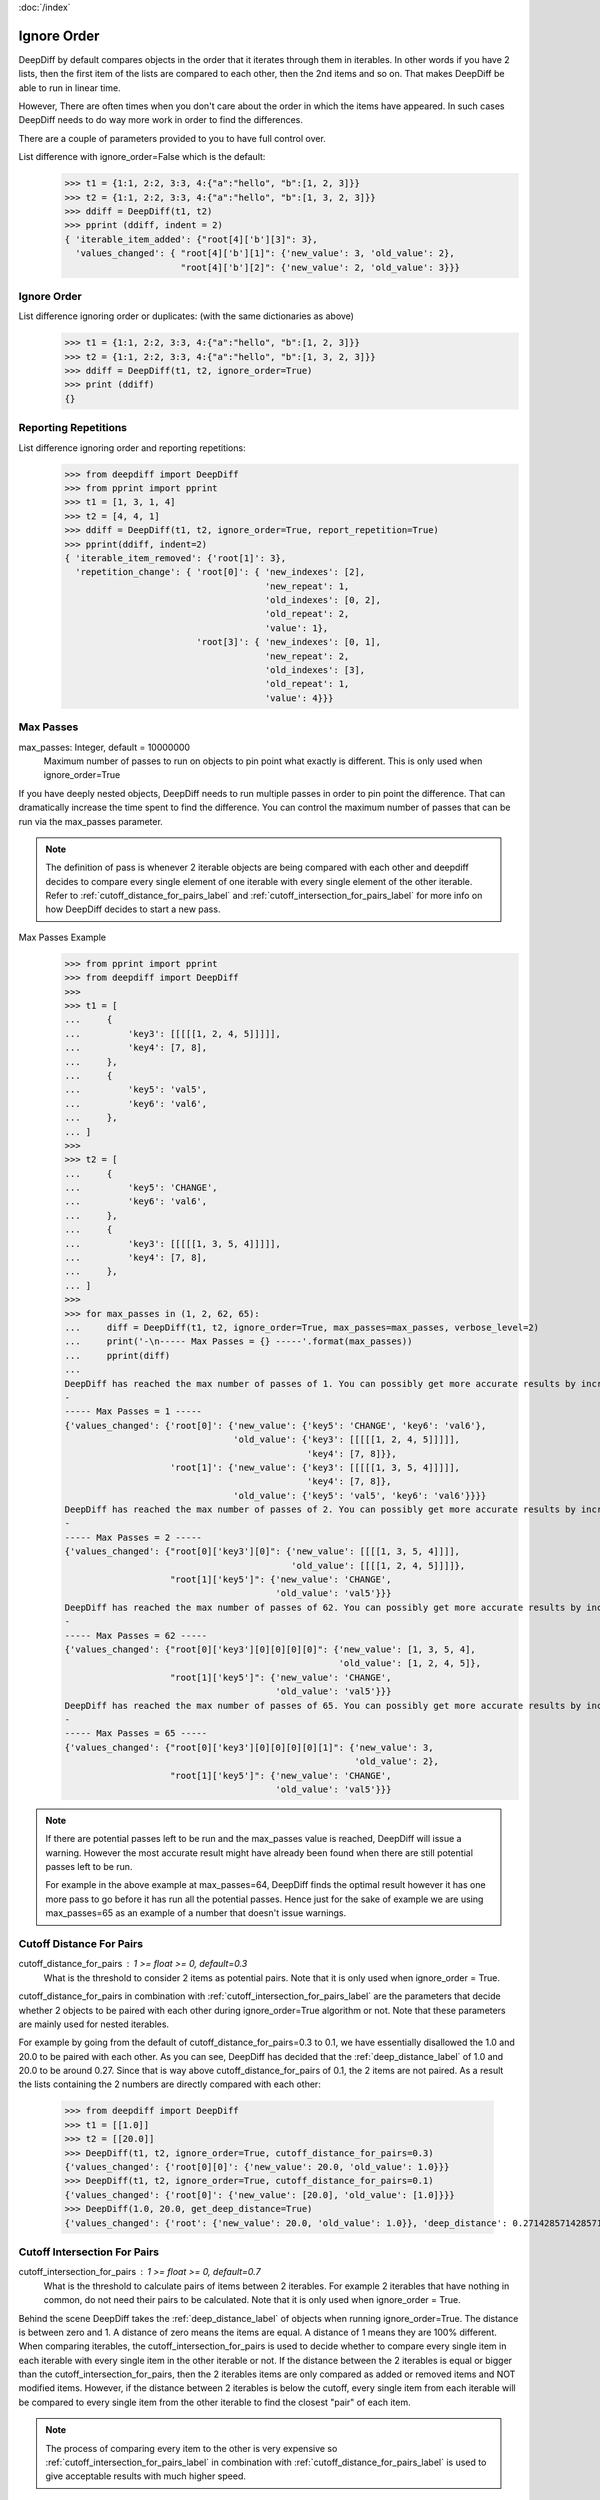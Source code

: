 :doc:`/index`

.. _ignore_order_label:

Ignore Order
============

DeepDiff by default compares objects in the order that it iterates through them in iterables.
In other words if you have 2 lists, then the first item of the lists are compared to each other, then the 2nd items and so on.
That makes DeepDiff be able to run in linear time.

However, There are often times when you don't care about the order in which the items have appeared.
In such cases DeepDiff needs to do way more work in order to find the differences.

There are a couple of parameters provided to you to have full control over.


List difference with ignore_order=False which is the default:
    >>> t1 = {1:1, 2:2, 3:3, 4:{"a":"hello", "b":[1, 2, 3]}}
    >>> t2 = {1:1, 2:2, 3:3, 4:{"a":"hello", "b":[1, 3, 2, 3]}}
    >>> ddiff = DeepDiff(t1, t2)
    >>> pprint (ddiff, indent = 2)
    { 'iterable_item_added': {"root[4]['b'][3]": 3},
      'values_changed': { "root[4]['b'][1]": {'new_value': 3, 'old_value': 2},
                          "root[4]['b'][2]": {'new_value': 2, 'old_value': 3}}}

Ignore Order
------------

List difference ignoring order or duplicates: (with the same dictionaries as above)
    >>> t1 = {1:1, 2:2, 3:3, 4:{"a":"hello", "b":[1, 2, 3]}}
    >>> t2 = {1:1, 2:2, 3:3, 4:{"a":"hello", "b":[1, 3, 2, 3]}}
    >>> ddiff = DeepDiff(t1, t2, ignore_order=True)
    >>> print (ddiff)
    {}


.. _report_repetition_label:

Reporting Repetitions
---------------------

List difference ignoring order and reporting repetitions:
    >>> from deepdiff import DeepDiff
    >>> from pprint import pprint
    >>> t1 = [1, 3, 1, 4]
    >>> t2 = [4, 4, 1]
    >>> ddiff = DeepDiff(t1, t2, ignore_order=True, report_repetition=True)
    >>> pprint(ddiff, indent=2)
    { 'iterable_item_removed': {'root[1]': 3},
      'repetition_change': { 'root[0]': { 'new_indexes': [2],
                                          'new_repeat': 1,
                                          'old_indexes': [0, 2],
                                          'old_repeat': 2,
                                          'value': 1},
                             'root[3]': { 'new_indexes': [0, 1],
                                          'new_repeat': 2,
                                          'old_indexes': [3],
                                          'old_repeat': 1,
                                          'value': 4}}}

.. _max_passes_label:

Max Passes
----------

max_passes: Integer, default = 10000000
    Maximum number of passes to run on objects to pin point what exactly is different. This is only used when ignore_order=True

If you have deeply nested objects, DeepDiff needs to run multiple passes in order to pin point the difference.
That can dramatically increase the time spent to find the difference.
You can control the maximum number of passes that can be run via the max_passes parameter.

.. note::
    The definition of pass is whenever 2 iterable objects are being compared with each other and deepdiff decides to compare every single element of one iterable with every single element of the other iterable.
    Refer to :ref:`cutoff_distance_for_pairs_label` and :ref:`cutoff_intersection_for_pairs_label` for more info on how DeepDiff decides to start a new pass.

Max Passes Example
    >>> from pprint import pprint
    >>> from deepdiff import DeepDiff
    >>> 
    >>> t1 = [
    ...     {
    ...         'key3': [[[[[1, 2, 4, 5]]]]],
    ...         'key4': [7, 8],
    ...     },
    ...     {
    ...         'key5': 'val5',
    ...         'key6': 'val6',
    ...     },
    ... ]
    >>> 
    >>> t2 = [
    ...     {
    ...         'key5': 'CHANGE',
    ...         'key6': 'val6',
    ...     },
    ...     {
    ...         'key3': [[[[[1, 3, 5, 4]]]]],
    ...         'key4': [7, 8],
    ...     },
    ... ]
    >>> 
    >>> for max_passes in (1, 2, 62, 65):
    ...     diff = DeepDiff(t1, t2, ignore_order=True, max_passes=max_passes, verbose_level=2)
    ...     print('-\n----- Max Passes = {} -----'.format(max_passes))
    ...     pprint(diff)
    ... 
    DeepDiff has reached the max number of passes of 1. You can possibly get more accurate results by increasing the max_passes parameter.
    -
    ----- Max Passes = 1 -----
    {'values_changed': {'root[0]': {'new_value': {'key5': 'CHANGE', 'key6': 'val6'},
                                    'old_value': {'key3': [[[[[1, 2, 4, 5]]]]],
                                                  'key4': [7, 8]}},
                        'root[1]': {'new_value': {'key3': [[[[[1, 3, 5, 4]]]]],
                                                  'key4': [7, 8]},
                                    'old_value': {'key5': 'val5', 'key6': 'val6'}}}}
    DeepDiff has reached the max number of passes of 2. You can possibly get more accurate results by increasing the max_passes parameter.
    -
    ----- Max Passes = 2 -----
    {'values_changed': {"root[0]['key3'][0]": {'new_value': [[[[1, 3, 5, 4]]]],
                                               'old_value': [[[[1, 2, 4, 5]]]]},
                        "root[1]['key5']": {'new_value': 'CHANGE',
                                            'old_value': 'val5'}}}
    DeepDiff has reached the max number of passes of 62. You can possibly get more accurate results by increasing the max_passes parameter.
    -
    ----- Max Passes = 62 -----
    {'values_changed': {"root[0]['key3'][0][0][0][0]": {'new_value': [1, 3, 5, 4],
                                                        'old_value': [1, 2, 4, 5]},
                        "root[1]['key5']": {'new_value': 'CHANGE',
                                            'old_value': 'val5'}}}
    DeepDiff has reached the max number of passes of 65. You can possibly get more accurate results by increasing the max_passes parameter.
    -
    ----- Max Passes = 65 -----
    {'values_changed': {"root[0]['key3'][0][0][0][0][1]": {'new_value': 3,
                                                           'old_value': 2},
                        "root[1]['key5']": {'new_value': 'CHANGE',
                                            'old_value': 'val5'}}}


.. note::
    If there are potential passes left to be run and the max_passes value is reached, DeepDiff will issue a warning.
    However the most accurate result might have already been found when there are still potential passes left to be run.

    For example in the above example at max_passes=64, DeepDiff finds the optimal result however it has one more pass
    to go before it has run all the potential passes. Hence just for the sake of example we are using max_passes=65
    as an example of a number that doesn't issue warnings.


.. _cutoff_distance_for_pairs_label:

Cutoff Distance For Pairs
-------------------------

cutoff_distance_for_pairs : 1 >= float >= 0, default=0.3
    What is the threshold to consider 2 items as potential pairs.
    Note that it is only used when ignore_order = True.

cutoff_distance_for_pairs in combination with :ref:`cutoff_intersection_for_pairs_label` are the parameters that decide whether 2 objects to be paired with each other during ignore_order=True algorithm or not. Note that these parameters are mainly used for nested iterables.

For example by going from the default of cutoff_distance_for_pairs=0.3 to 0.1, we have essentially disallowed the 1.0 and 20.0 to be paired with each other. As you can see, DeepDiff has decided that the :ref:`deep_distance_label` of 1.0 and 20.0 to be around 0.27. Since that is way above cutoff_distance_for_pairs of 0.1, the 2 items are not paired. As a result the lists containing the 2 numbers are directly compared with each other:

    >>> from deepdiff import DeepDiff
    >>> t1 = [[1.0]]
    >>> t2 = [[20.0]]
    >>> DeepDiff(t1, t2, ignore_order=True, cutoff_distance_for_pairs=0.3)
    {'values_changed': {'root[0][0]': {'new_value': 20.0, 'old_value': 1.0}}}
    >>> DeepDiff(t1, t2, ignore_order=True, cutoff_distance_for_pairs=0.1)
    {'values_changed': {'root[0]': {'new_value': [20.0], 'old_value': [1.0]}}}
    >>> DeepDiff(1.0, 20.0, get_deep_distance=True)
    {'values_changed': {'root': {'new_value': 20.0, 'old_value': 1.0}}, 'deep_distance': 0.2714285714285714}


.. _cutoff_intersection_for_pairs_label:

Cutoff Intersection For Pairs
-----------------------------

cutoff_intersection_for_pairs : 1 >= float >= 0, default=0.7
    What is the threshold to calculate pairs of items between 2 iterables.
    For example 2 iterables that have nothing in common, do not need their pairs to be calculated.
    Note that it is only used when ignore_order = True.

Behind the scene DeepDiff takes the :ref:`deep_distance_label` of objects when running ignore_order=True.
The distance is between zero and 1.
A distance of zero means the items are equal. A distance of 1 means they are 100% different.
When comparing iterables, the cutoff_intersection_for_pairs is used to decide whether to compare every single item in each iterable
with every single item in the other iterable or not. If the distance between the 2 iterables is equal or bigger than the
cutoff_intersection_for_pairs, then the 2 iterables items are only compared as added or removed items and NOT modified items.
However, if the distance between 2 iterables is below the cutoff, every single item from each iterable will be compared to every
single item from the other iterable to find the closest "pair" of each item.

.. note::
    The process of comparing every item to the other is very expensive so :ref:`cutoff_intersection_for_pairs_label` in combination with :ref:`cutoff_distance_for_pairs_label` is used to give acceptable results with much higher speed.

With a low cutoff_intersection_for_pairs, the 2 iterables above will be considered too
far off from each other to get the individual pairs of items.
So numbers that are not only related to each other via their positions in the lists
and not their values are paired together in the results.

    >>> t1 = [1.0, 2.0, 3.0, 4.0, 5.0]
    >>> t2 = [5.0, 3.01, 1.2, 2.01, 4.0]
    >>>
    >>> DeepDiff(t1, t2, ignore_order=True, cutoff_intersection_for_pairs=0.1)
    {'values_changed': {'root[1]': {'new_value': 3.01, 'old_value': 2.0}, 'root[2]': {'new_value': 1.2, 'old_value': 3.0}}, 'iterable_item_added': {'root[3]': 2.01}, 'iterable_item_removed': {'root[0]': 1.0}}

With the cutoff_intersection_for_pairs of 0.7 (which is the default value),
the 2 iterables will be considered close enough to get pairs of items between the 2.
So 2.0 and 2.01 are paired together for example.

    >>> t1 = [1.0, 2.0, 3.0, 4.0, 5.0]
    >>> t2 = [5.0, 3.01, 1.2, 2.01, 4.0]
    >>>
    >>> DeepDiff(t1, t2, ignore_order=True, cutoff_intersection_for_pairs=0.7)
    {'values_changed': {'root[2]': {'new_value': 3.01, 'old_value': 3.0}, 'root[0]': {'new_value': 1.2, 'old_value': 1.0}, 'root[1]': {'new_value': 2.01, 'old_value': 2.0}}}


Back to :doc:`/index`
